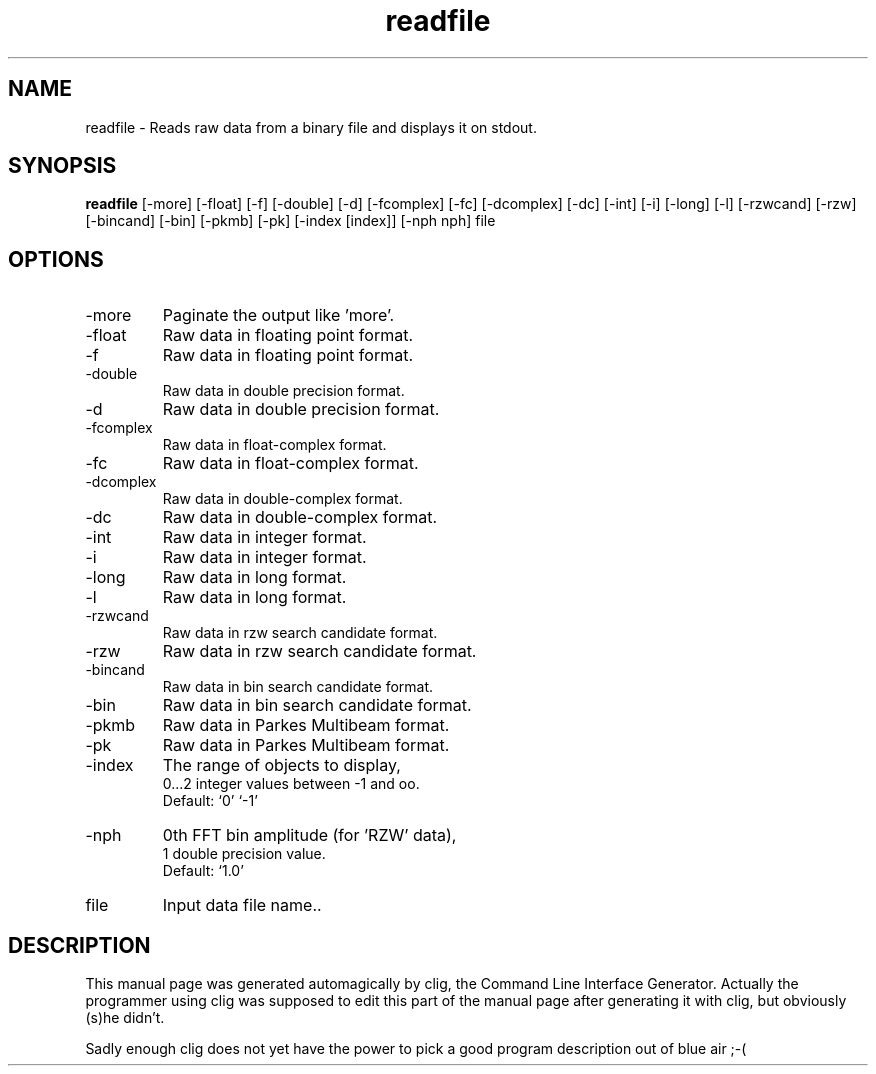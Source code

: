 .\" clig manual page template
.\" (C) 1995 Harald Kirsch (kir@iitb.fhg.de)
.\"
.\" This file was generated by
.\" clig -- command line interface generator
.\"
.\"
.\" Clig will always edit the lines between pairs of `cligPart ...',
.\" but will not complain, if a pair is missing. So, if you want to
.\" make up a certain part of the manual page by hand rather than have
.\" it edited by clig, remove the respective pair of cligPart-lines.
.\"
.\" cligPart TITLE
.TH "readfile" 1 "13Oct99" "Clig-manuals" "Programmer's Manual"
.\" cligPart TITLE end

.\" cligPart NAME
.SH NAME
readfile \- Reads raw data from a binary file and displays it on stdout.
.\" cligPart NAME end

.\" cligPart SYNOPSIS
.SH SYNOPSIS
.B readfile
[-more]
[-float]
[-f]
[-double]
[-d]
[-fcomplex]
[-fc]
[-dcomplex]
[-dc]
[-int]
[-i]
[-long]
[-l]
[-rzwcand]
[-rzw]
[-bincand]
[-bin]
[-pkmb]
[-pk]
[-index [index]]
[-nph nph]
file
.\" cligPart SYNOPSIS end

.\" cligPart OPTIONS
.SH OPTIONS
.IP -more
Paginate the output like 'more'.
.IP -float
Raw data in floating point format.
.IP -f
Raw data in floating point format.
.IP -double
Raw data in double precision format.
.IP -d
Raw data in double precision format.
.IP -fcomplex
Raw data in float-complex format.
.IP -fc
Raw data in float-complex format.
.IP -dcomplex
Raw data in double-complex format.
.IP -dc
Raw data in double-complex format.
.IP -int
Raw data in integer format.
.IP -i
Raw data in integer format.
.IP -long
Raw data in long format.
.IP -l
Raw data in long format.
.IP -rzwcand
Raw data in rzw search candidate format.
.IP -rzw
Raw data in rzw search candidate format.
.IP -bincand
Raw data in bin search candidate format.
.IP -bin
Raw data in bin search candidate format.
.IP -pkmb
Raw data in Parkes Multibeam format.
.IP -pk
Raw data in Parkes Multibeam format.
.IP -index
The range of objects to display,
.br
0...2 integer values between -1 and oo.
.br
Default: `0' `-1'
.IP -nph
0th FFT bin amplitude (for 'RZW' data),
.br
1 double precision value.
.br
Default: `1.0'
.IP file
Input data file name..
.\" cligPart OPTIONS end

.\" cligPart DESCRIPTION
.SH DESCRIPTION
This manual page was generated automagically by clig, the
Command Line Interface Generator. Actually the programmer
using clig was supposed to edit this part of the manual
page after
generating it with clig, but obviously (s)he didn't.

Sadly enough clig does not yet have the power to pick a good
program description out of blue air ;-(
.\" cligPart DESCRIPTION end
